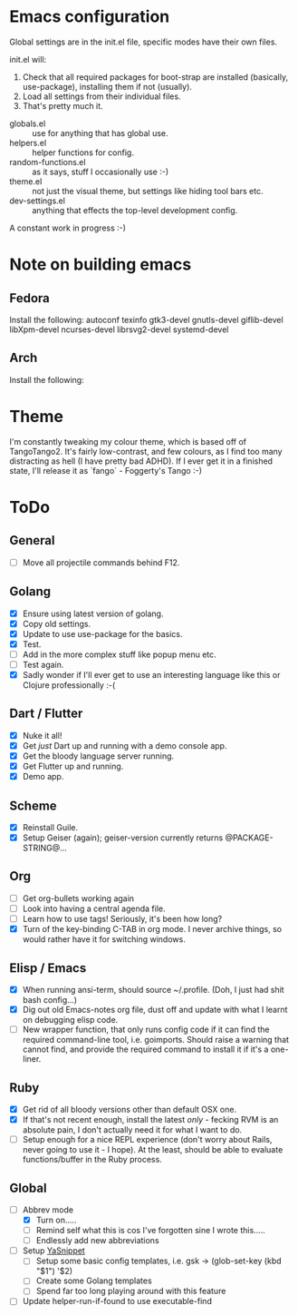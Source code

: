 * Emacs configuration
Global settings are in the init.el file, specific modes have their own files.

init.el will:

1. Check that all required packages for boot-strap are installed (basically, use-package), installing them if not (usually).
2. Load all settings from their individual files.
3. That's pretty much it.


- globals.el :: use for anything that has global use.
- helpers.el :: helper functions for config.
- random-functions.el :: as it says, stuff I occasionally use :-)
- theme.el :: not just the visual theme, but settings like hiding tool bars etc.
- dev-settings.el :: anything that effects the top-level development config.


A constant work in progress :-)

[[file:emacs.png]]
* Note on building emacs
** Fedora
Install the following: autoconf texinfo gtk3-devel gnutls-devel giflib-devel libXpm-devel ncurses-devel librsvg2-devel systemd-devel
** Arch
Install the following:
* Theme
I'm constantly tweaking my colour theme, which is based off of TangoTango2.  It's fairly low-contrast, and few colours, as I find too many distracting as hell (I have pretty bad ADHD).  If I ever get it in a finished state, I'll release it as `fango` - Foggerty's Tango :-)

[[file:Theme.png]]

* ToDo

** General
 - [ ] Move all projectile commands behind F12.

** Golang
- [X] Ensure using latest version of golang.
- [X] Copy old settings.
- [X] Update to use use-package for the basics.
- [X] Test.
- [ ] Add in the more complex stuff like popup menu etc.
- [ ] Test again.
- [X] Sadly wonder if I'll ever get to use an interesting language like this or Clojure professionally :-(
** Dart / Flutter
- [X] Nuke it all!
- [X] Get /just/ Dart up and running with a demo console app.
- [X] Get the bloody language server running.
- [X] Get Flutter up and running.
- [X] Demo app.
** Scheme
- [X] Reinstall Guile.
- [X] Setup Geiser (again); geiser-version currently returns @PACKAGE-STRING@...
** Org
- [ ] Get org-bullets working again
- [ ] Look into having a central agenda file.
- [ ] Learn how to use tags!  Seriously, it's been how long?
- [X] Turn of the key-binding C-TAB in org mode.  I never archive things, so would rather have it for switching windows.
** Elisp / Emacs
- [X] When running ansi-term, should source ~/.profile. (Doh, I just had shit bash config...)
- [X] Dig out old Emacs-notes org file, dust off and update with what I learnt on debugging elisp code.
- [ ] New wrapper function, that only runs config code if it can find the required command-line tool, i.e. goimports.  Should raise a warning that cannot find, and provide the required command to install it if it's a one-liner.
** Ruby
- [X] Get rid of all bloody versions other than default OSX one.
- [X] If that's not recent enough, install the latest /only/ - fecking RVM is an absolute pain, I don't actually need it for what I want to do.
- [ ] Setup enough for a nice REPL experience (don't worry about Rails, never going to use it - I hope).  At the least, should be able to evaluate functions/buffer in the Ruby process.
** Global
- [-] Abbrev mode
  - [X] Turn on.....
  - [ ] Remind self what this is cos I've forgotten sine I wrote this.....
  - [ ] Endlessly add new abbreviations
- [ ] Setup [[http://ergoemacs.org/emacs/emacs_templates.html][YaSnippet]]
  - [ ] Setup some basic config templates, i.e. gsk -> (glob-set-key (kbd "$1") '$2)
  - [ ] Create some Golang templates
  - [ ] Spend far too long playing around with this feature
- [ ] Update helper-run-if-found to use executable-find
